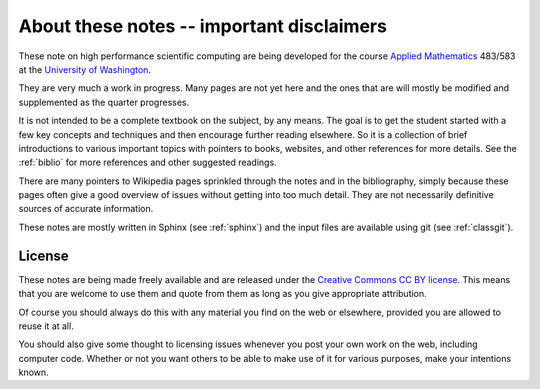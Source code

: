 
.. _about:

=============================================================
About these notes -- important disclaimers
=============================================================

These note on high performance scientific computing are being developed for
the course `Applied Mathematics <http://www.amath.washington.edu/>`_ 483/583
at the `University of Washington <http://www.washington.edu>`_.


They are very much a work in progress.  Many pages are not yet here and the
ones that are will mostly be modified and supplemented as the quarter
progresses.   

It is not intended to be a complete textbook on the subject, by any means.
The goal is to get the student started with a few key concepts and
techniques and then encourage further reading elsewhere.  
So it is a collection of brief introductions to various important topics
with pointers to books, websites, and other references for more details.
See the :ref:`biblio` for more references and other suggested readings.

There are many pointers to Wikipedia pages sprinkled through the notes and
in the bibliography, simply because these pages often give a good overview
of issues without getting into too much detail.  They are not necessarily
definitive sources of accurate information.  

These notes are mostly written in Sphinx (see :ref:`sphinx`) and the input
files are available using git (see :ref:`classgit`).

.. _license:

License
-------

These notes are being made freely available and are released under the 
`Creative Commons <http://creativecommons.org/>`_ `CC BY license
<http://creativecommons.org/licenses/by/3.0/>`_.
This means that you are welcome to use them and quote from them
as long as you give appropriate attribution.

Of course you should always do this with any material you find on the web or
elsewhere, provided you are allowed to reuse it at all.  

You should also give some thought to licensing issues whenever you post your
own work on the web, including computer code.
Whether or not you want others to be able to make use
of it for various purposes, make your intentions known.

